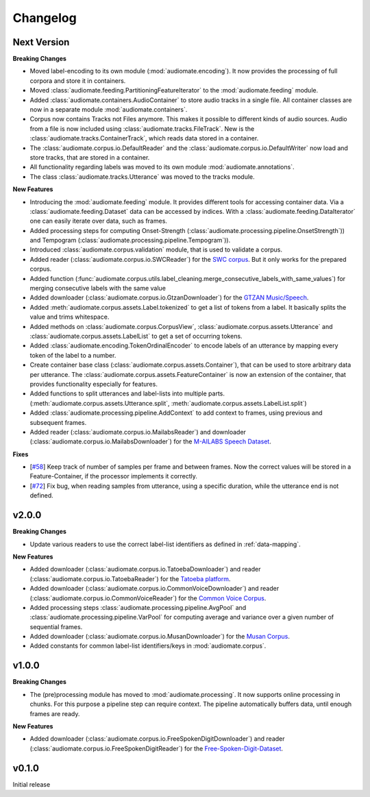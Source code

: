 Changelog
=========

Next Version
------------

**Breaking Changes**

* Moved label-encoding to its own module (:mod:`audiomate.encoding`).
  It now provides the processing of full corpora and store it in containers.

* Moved :class:`audiomate.feeding.PartitioningFeatureIterator` to the :mod:`audiomate.feeding` module.

* Added :class:`audiomate.containers.AudioContainer` to store audio tracks
  in a single file. All container classes are now in a separate module
  :mod:`audiomate.containers`.

* Corpus now contains Tracks not Files anymore. This makes it possible to
  different kinds of audio sources. Audio from a file is now included using
  :class:`audiomate.tracks.FileTrack`. New is the
  :class:`audiomate.tracks.ContainerTrack`, which reads data stored in
  a container.

* The :class:`audiomate.corpus.io.DefaultReader` and the
  :class:`audiomate.corpus.io.DefaultWriter` now load and store tracks,
  that are stored in a container.

* All functionality regarding labels was moved to its own module
  :mod:`audiomate.annotations`.

* The class :class:`audiomate.tracks.Utterance` was moved to the tracks module.

**New Features**

* Introducing the :mod:`audiomate.feeding` module. It provides different tools for accessing container data.
  Via a :class:`audiomate.feeding.Dataset` data can be accessed by indices.
  With a :class:`audiomate.feeding.DataIterator` one can easily iterate over data, such as frames.

* Added processing steps for computing Onset-Strength (:class:`audiomate.processing.pipeline.OnsetStrength`))
  and Tempogram (:class:`audiomate.processing.pipeline.Tempogram`)).

* Introduced :class:`audiomate.corpus.validation` module, that is used to validate a corpus.

* Added reader (:class:`audiomate.corpus.io.SWCReader`) for the
  `SWC corpus <https://audiomate.readthedocs.io/en/latest/documentation/indirect_support.html>`_.
  But it only works for the prepared corpus.

* Added function (:func:`audiomate.corpus.utils.label_cleaning.merge_consecutive_labels_with_same_values`)
  for merging consecutive labels with the same value

* Added downloader (:class:`audiomate.corpus.io.GtzanDownloader`) for the
  `GTZAN Music/Speech <https://marsyasweb.appspot.com/download/data_sets/>`_.

* Added :meth:`audiomate.corpus.assets.Label.tokenized` to get a list of tokens from a label.
  It basically splits the value and trims whitespace.

* Added methods on :class:`audiomate.corpus.CorpusView`, :class:`audiomate.corpus.assets.Utterance`
  and :class:`audiomate.corpus.assets.LabelList` to get a set of occurring tokens.

* Added :class:`audiomate.encoding.TokenOrdinalEncoder` to encode labels of an utterance
  by mapping every token of the label to a number.

* Create container base class (:class:`audiomate.corpus.assets.Container`), that can be used to store arbitrary data
  per utterance. The :class:`audiomate.corpus.assets.FeatureContainer` is now an extension of the container,
  that provides functionality especially for features.

* Added functions to split utterances and label-lists into multiple parts.
  (:meth:`audiomate.corpus.assets.Utterance.split`, :meth:`audiomate.corpus.assets.LabelList.split`)

* Added :class:`audiomate.processing.pipeline.AddContext` to add context to frames,
  using previous and subsequent frames.

* Added reader (:class:`audiomate.corpus.io.MailabsReader`) and
  downloader (:class:`audiomate.corpus.io.MailabsDownloader`) for the
  `M-AILABS Speech Dataset <http://www.m-ailabs.bayern/en/the-mailabs-speech-dataset/>`_.

**Fixes**

* [`#58 <https://github.com/ynop/audiomate/issues/58>`_] Keep track of number of samples per frame and between frames.
  Now the correct values will be stored in a Feature-Container, if the processor implements it correctly.

* [`#72 <https://github.com/ynop/audiomate/issues/72>`_] Fix bug, when reading samples from utterance,
  using a specific duration, while the utterance end is not defined.

v2.0.0
------

**Breaking Changes**

* Update various readers to use the correct label-list identifiers as defined
  in :ref:`data-mapping`.

**New Features**

* Added downloader (:class:`audiomate.corpus.io.TatoebaDownloader`) and
  reader (:class:`audiomate.corpus.io.TatoebaReader`) for the
  `Tatoeba platform <https://tatoeba.org/>`_.

* Added downloader (:class:`audiomate.corpus.io.CommonVoiceDownloader`) and
  reader (:class:`audiomate.corpus.io.CommonVoiceReader`) for the
  `Common Voice Corpus <https://voice.mozilla.org/>`_.

* Added processing steps :class:`audiomate.processing.pipeline.AvgPool` and
  :class:`audiomate.processing.pipeline.VarPool` for computing average and variance over
  a given number of sequential frames.

* Added downloader (:class:`audiomate.corpus.io.MusanDownloader`) for the
  `Musan Corpus <http://www.openslr.org/17/>`_.

* Added constants for common label-list identifiers/keys in :mod:`audiomate.corpus`.

v1.0.0
------

**Breaking Changes**

* The (pre)processing module has moved to :mod:`audiomate.processing`. It now supports online processing in chunks.
  For this purpose a pipeline step can require context.
  The pipeline automatically buffers data, until enough frames are ready.

**New Features**

* Added downloader (:class:`audiomate.corpus.io.FreeSpokenDigitDownloader`) and
  reader (:class:`audiomate.corpus.io.FreeSpokenDigitReader`) for the
  `Free-Spoken-Digit-Dataset <https://github.com/Jakobovski/free-spoken-digit-dataset>`_.


v0.1.0
------

Initial release
